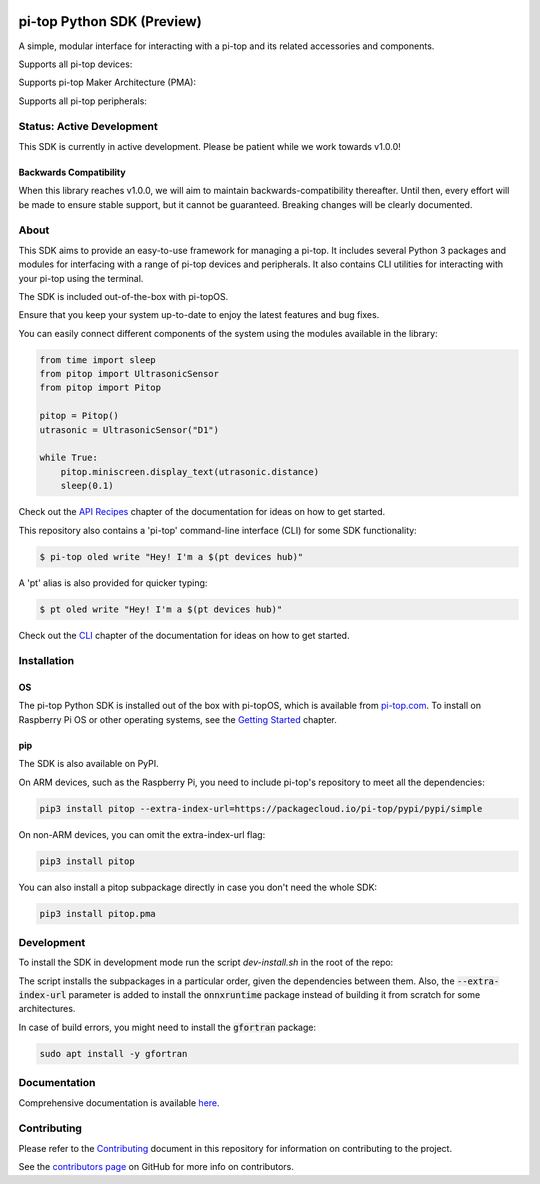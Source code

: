.. image:: https://img.shields.io/github/v/tag/pi-top/pi-top-Python-SDK
    :target: https://github.com/pi-top/pi-top-Python-SDK/releases
    :alt: GitHub tag (latest by date)

.. image:: https://img.shields.io/github/v/release/pi-top/pi-top-Python-SDK
    :target: https://github.com/pi-top/pi-top-Python-SDK/releases
    :alt: GitHub release (latest by date)

.. image:: https://img.shields.io/pypi/v/pitop
   :target: https://pypi.org/project/pitop
   :alt: PyPI release

.. image:: https://img.shields.io/github/workflow/status/pi-top/pi-top-Python-SDK/Latest%20Build
  :target: https://github.com/pi-top/pi-top-Python-SDK/actions?query=workflow%3A%22Latest+Build%22
  :alt: Latest Build Status

.. image:: https://readthedocs.com/projects/pi-top-pi-top-python-sdk/badge/?version=latest&token=13589f150cf192dcfc6ebfd53aae33164450aafd181c5e49018a21fd93149127
    :target: https://docs.pi-top.com/python-sdk/en/latest/?badge=latest
    :alt: Documentation

.. image:: https://img.shields.io/lgtm/grade/python/g/pi-top/pi-top-Python-SDK.svg
   :target: https://lgtm.com/projects/g/pi-top/pi-top-Python-SDK/context:python
   :alt: Language grade: Python

.. image:: https://img.shields.io/lgtm/grade/javascript/g/pi-top/pi-top-Python-SDK.svg
   :target: https://lgtm.com/projects/g/pi-top/pi-top-Python-SDK/context:javascript
   :alt: Language grade: Javascript

.. image:: https://img.shields.io/codecov/c/gh/pi-top/pi-top-Python-SDK?token=hfbgB9Got4
   :target: https://app.codecov.io/gh/pi-top/pi-top-Python-SDK
   :alt: Codecov

.. image:: https://img.shields.io/badge/pre--commit-enabled-brightgreen?logo=pre-commit&logoColor=white
   :target: https://results.pre-commit.ci/latest/github/pi-top/pi-top-Python-SDK/master
   :alt: pre-commit.ci status

===========================
pi-top Python SDK (Preview)
===========================

A simple, modular interface for interacting with a pi-top and its related accessories and components.

.. ###############################################
.. # NOTE: THESE ARE EXTERNAL LINKS, AS THEY ARE #
.. # REQUIRED FOR THE IMAGES TO SHOW ON PYPI     #
.. ###############################################

Supports all pi-top devices:

.. image:: https://github.com/pi-top/pi-top-Python-SDK/raw/master/docs/_static/overview/devices.jpg

Supports pi-top Maker Architecture (PMA):

.. image:: https://github.com/pi-top/pi-top-Python-SDK/raw/master/docs/_static/overview/pma.jpg

Supports all pi-top peripherals:

.. image:: https://github.com/pi-top/pi-top-Python-SDK/raw/master/docs/_static/overview/peripherals.jpg

--------------------------
Status: Active Development
--------------------------

This SDK is currently in active development. Please be patient while we work towards v1.0.0!

Backwards Compatibility
=======================

When this library reaches v1.0.0, we will aim to maintain backwards-compatibility thereafter. Until then, every effort will be made to ensure stable support, but it cannot be guaranteed. Breaking changes will be clearly documented.

-----
About
-----

This SDK aims to provide an easy-to-use framework for managing a pi-top. It includes several Python 3 packages and
modules for interfacing with a range of pi-top devices and peripherals.
It also contains CLI utilities for interacting with your pi-top using the terminal.

The SDK is included out-of-the-box with pi-topOS.

Ensure that you keep your system up-to-date to enjoy the latest features and bug fixes.

You can easily connect different components of the system using the
modules available in the library:


.. code-block:: python

    from time import sleep
    from pitop import UltrasonicSensor
    from pitop import Pitop

    pitop = Pitop()
    utrasonic = UltrasonicSensor("D1")

    while True:
        pitop.miniscreen.display_text(utrasonic.distance)
        sleep(0.1)

Check out the `API Recipes`_ chapter of the documentation for ideas on how to get started.

.. _API Recipes: https://docs.pi-top.com/python-sdk/en/stable/recipes_api.html


This repository also contains a 'pi-top' command-line interface (CLI) for some SDK functionality:

.. code-block:: bash

    $ pi-top oled write "Hey! I'm a $(pt devices hub)"


A 'pt' alias is also provided for quicker typing:

.. code-block:: bash

    $ pt oled write "Hey! I'm a $(pt devices hub)"

Check out the `CLI`_ chapter of the documentation for ideas on how to get started.

.. _CLI: https://docs.pi-top.com/python-sdk/en/stable/cli_tools.html

------------
Installation
------------

OS
==

The pi-top Python SDK is installed out of the box with pi-topOS, which is available from
pi-top.com_. To install on Raspberry Pi OS or other operating systems, see the `Getting Started`_ chapter.

.. _pi-top.com: https://www.pi-top.com/products/os/
.. _Getting Started: https://docs.pi-top.com/python-sdk/en/stable/getting_started.html


pip
===

The SDK is also available on PyPI.

On ARM devices, such as the Raspberry Pi, you need to include pi-top's repository to meet all the dependencies:

.. code-block:: bash

  pip3 install pitop --extra-index-url=https://packagecloud.io/pi-top/pypi/pypi/simple


On non-ARM devices, you can omit the extra-index-url flag:

.. code-block:: bash

  pip3 install pitop


You can also install a pitop subpackage directly in case you don't need the whole SDK:

.. code-block:: bash

  pip3 install pitop.pma

-----------
Development
-----------


To install the SDK in development mode run the script `dev-install.sh` in the root of the repo:

.. code-block:: bash
  ./dev-install.sh

The script installs the subpackages in a particular order, given
the dependencies between them. Also, the :code:`--extra-index-url` parameter is added to install the :code:`onnxruntime` package
instead of building it from scratch for some architectures.

In case of build errors, you might need to install the :code:`gfortran` package:

.. code-block:: bash

  sudo apt install -y gfortran


-------------
Documentation
-------------

Comprehensive documentation is available here_.

.. _here: https://docs.pi-top.com/python-sdk/

------------
Contributing
------------

Please refer to the `Contributing`_ document in this repository
for information on contributing to the project.

.. _Contributing: https://github.com/pi-top/pi-top-Python-SDK/blob/master/.github/CONTRIBUTING.md

See the `contributors page`_ on GitHub for more info on contributors.

.. _contributors page: https://github.com/pi-top/pitop/graphs/contributors
